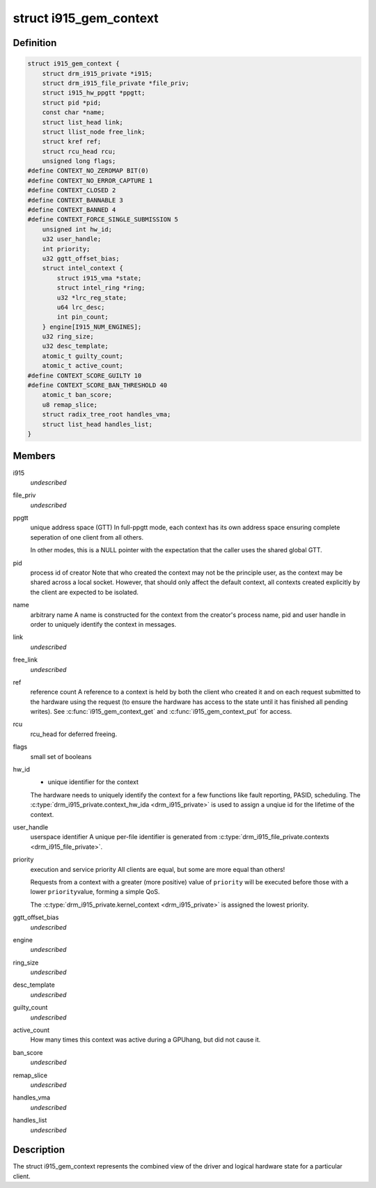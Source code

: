 .. -*- coding: utf-8; mode: rst -*-
.. src-file: drivers/gpu/drm/i915/i915_gem_context.h

.. _`i915_gem_context`:

struct i915_gem_context
=======================

.. c:type:: struct i915_gem_context

    client state

.. _`i915_gem_context.definition`:

Definition
----------

.. code-block:: c

    struct i915_gem_context {
        struct drm_i915_private *i915;
        struct drm_i915_file_private *file_priv;
        struct i915_hw_ppgtt *ppgtt;
        struct pid *pid;
        const char *name;
        struct list_head link;
        struct llist_node free_link;
        struct kref ref;
        struct rcu_head rcu;
        unsigned long flags;
    #define CONTEXT_NO_ZEROMAP BIT(0)
    #define CONTEXT_NO_ERROR_CAPTURE 1
    #define CONTEXT_CLOSED 2
    #define CONTEXT_BANNABLE 3
    #define CONTEXT_BANNED 4
    #define CONTEXT_FORCE_SINGLE_SUBMISSION 5
        unsigned int hw_id;
        u32 user_handle;
        int priority;
        u32 ggtt_offset_bias;
        struct intel_context {
            struct i915_vma *state;
            struct intel_ring *ring;
            u32 *lrc_reg_state;
            u64 lrc_desc;
            int pin_count;
        } engine[I915_NUM_ENGINES];
        u32 ring_size;
        u32 desc_template;
        atomic_t guilty_count;
        atomic_t active_count;
    #define CONTEXT_SCORE_GUILTY 10
    #define CONTEXT_SCORE_BAN_THRESHOLD 40
        atomic_t ban_score;
        u8 remap_slice;
        struct radix_tree_root handles_vma;
        struct list_head handles_list;
    }

.. _`i915_gem_context.members`:

Members
-------

i915
    *undescribed*

file_priv
    *undescribed*

ppgtt
    unique address space (GTT)
    In full-ppgtt mode, each context has its own address space ensuring
    complete seperation of one client from all others.

    In other modes, this is a NULL pointer with the expectation that
    the caller uses the shared global GTT.

pid
    process id of creator
    Note that who created the context may not be the principle user,
    as the context may be shared across a local socket. However,
    that should only affect the default context, all contexts created
    explicitly by the client are expected to be isolated.

name
    arbitrary name
    A name is constructed for the context from the creator's process
    name, pid and user handle in order to uniquely identify the
    context in messages.

link
    *undescribed*

free_link
    *undescribed*

ref
    reference count
    A reference to a context is held by both the client who created it
    and on each request submitted to the hardware using the request
    (to ensure the hardware has access to the state until it has
    finished all pending writes). See \ :c:func:`i915_gem_context_get`\  and
    \ :c:func:`i915_gem_context_put`\  for access.

rcu
    rcu_head for deferred freeing.

flags
    small set of booleans

hw_id
    - unique identifier for the context
    The hardware needs to uniquely identify the context for a few
    functions like fault reporting, PASID, scheduling. The
    \ :c:type:`drm_i915_private.context_hw_ida <drm_i915_private>`\  is used to assign a unqiue
    id for the lifetime of the context.

user_handle
    userspace identifier
    A unique per-file identifier is generated from
    \ :c:type:`drm_i915_file_private.contexts <drm_i915_file_private>`\ .

priority
    execution and service priority
    All clients are equal, but some are more equal than others!

    Requests from a context with a greater (more positive) value of
    \ ``priority``\  will be executed before those with a lower \ ``priority``\ 
    value, forming a simple QoS.

    The \ :c:type:`drm_i915_private.kernel_context <drm_i915_private>`\  is assigned the lowest priority.

ggtt_offset_bias
    *undescribed*

engine
    *undescribed*

ring_size
    *undescribed*

desc_template
    *undescribed*

guilty_count
    *undescribed*

active_count
    How many times this context was active during a GPUhang, but did not cause it.

ban_score
    *undescribed*

remap_slice
    *undescribed*

handles_vma
    *undescribed*

handles_list
    *undescribed*

.. _`i915_gem_context.description`:

Description
-----------

The struct i915_gem_context represents the combined view of the driver and
logical hardware state for a particular client.

.. This file was automatic generated / don't edit.

